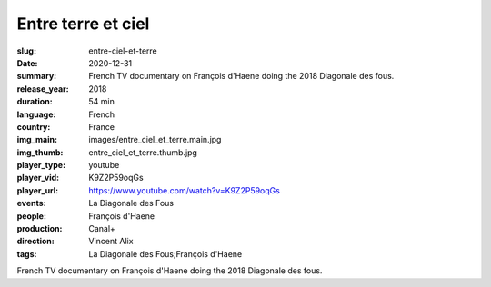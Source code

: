 Entre terre et ciel
###################

:slug: entre-ciel-et-terre
:date: 2020-12-31
:summary: French TV documentary on François d'Haene doing the 2018 Diagonale des fous.
:release_year: 2018
:duration: 54 min
:language: French
:country: France
:img_main: images/entre_ciel_et_terre.main.jpg
:img_thumb: entre_ciel_et_terre.thumb.jpg
:player_type: youtube
:player_vid: K9Z2P59oqGs
:player_url: https://www.youtube.com/watch?v=K9Z2P59oqGs
:events: La Diagonale des Fous
:people: François d'Haene
:production: Canal+
:direction: Vincent Alix
:tags: La Diagonale des Fous;François d'Haene

French TV documentary on François d'Haene doing the 2018 Diagonale des fous.

